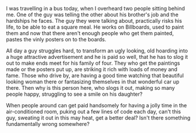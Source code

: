 #+BEGIN_COMMENT
.. title: Bills and Billboards
.. date: 2008/05/20 18:30:00
.. tags: blab, money, work
.. slug: bills-and-billboards
#+END_COMMENT




I was travelling in a bus today, when I overheard two people
sitting behind me. One of the guy was telling the other about his
brother's job and the hardships he faces. The guy they were
talking about, practically risks his life, to be able to eat a
square meal. He works on Billboards, used to paint them and now
that there aren't enough people who get them painted, pastes the
vinly posters on to the boards.

All day a guy struggles hard, to transform an ugly looking, old
hoarding into a huge attractive advertisement and he is paid so
well, that he has to slog it out to make ends meet for his family
of four. They who get the paintings made or the posters put up,
are striking it rich with loads of money and fame. Those who drive
by, are having a good time watching that beautiful looking woman
there or fantasizing themselves in that wonderful car up
there. Then why is this person here, who slogs it out, making so
many people happy, struggling to see a smile on his daughter?

When people around can get paid handsomely for having a jolly time
in the air-conditioned room, puking out a few lines of code each
day, can't this guy, sweating it out in this may heat, get a
better deal? Isn't there something fundamentally wrong
somewhere?

